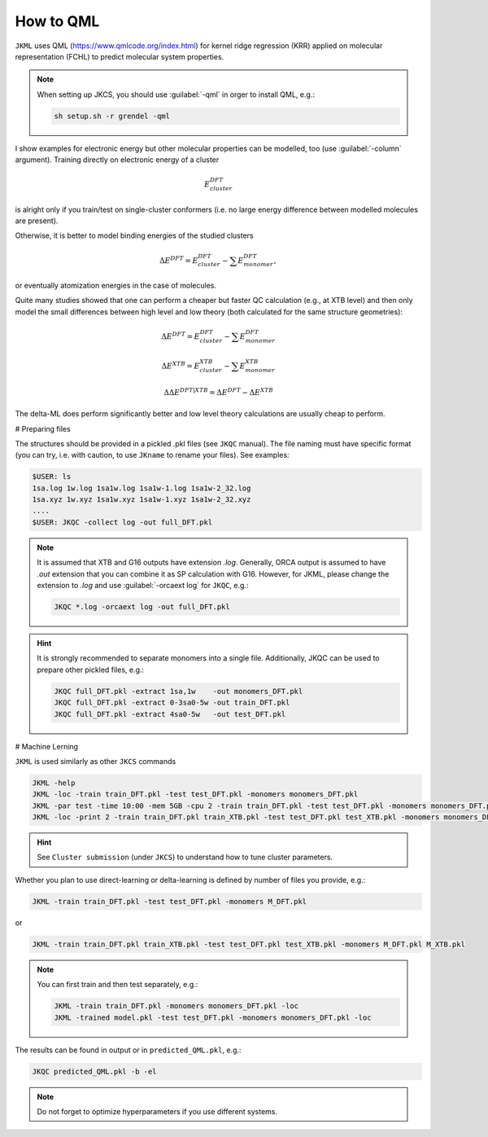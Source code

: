 ==========
How to QML
==========

``JKML`` uses QML (https://www.qmlcode.org/index.html) for kernel ridge regression (KRR) applied on molecular representation (FCHL) to predict molecular system properties. 

.. note::

   When setting up JKCS, you should use :guilabel:`-qml` in orger to install QML, e.g.:
   
   .. code::
   
      sh setup.sh -r grendel -qml

I show examples for electronic energy but other molecular properties can be modelled, too (use :guilabel:`-column` argument). Training directly on electronic energy of a cluster 

.. math::
   E_{cluster}^{DFT}

is alright only if you train/test on single-cluster conformers (i.e. no large energy difference between modelled molecules are present).  

Otherwise, it is better to model binding energies of the studied clusters

.. math::
   \Delta E^{DFT} = E_{cluster}^{DFT} - \sum E_{monomer}^{DFT},

or eventually atomization energies in the case of molecules.

Quite many studies showed that one can perform a cheaper but faster QC calculation (e.g., at XTB level) and then only model the small differences between high level and low theory (both calculated for the same structure geometries):

.. math::
   \Delta E^{DFT} = E_{cluster}^{DFT} - \sum E_{monomer}^{DFT}
.. math::
   \Delta E^{XTB} = E_{cluster}^{XTB} - \sum E_{monomer}^{XTB}
.. math::
   \Delta\Delta E^{DFT|XTB} = \Delta E^{DFT} - \Delta E^{XTB}

The delta-ML does perform significantly better and low level theory calculations are usually cheap to perform.

# Preparing files

The structures should be provided in a pickled .pkl files (see ``JKQC`` manual). The file naming must have specific format (you can try, i.e. with caution, to use ``JKname`` to rename your files). See examples:

.. code::
   
   $USER: ls
   1sa.log 1w.log 1sa1w.log 1sa1w-1.log 1sa1w-2_32.log
   1sa.xyz 1w.xyz 1sa1w.xyz 1sa1w-1.xyz 1sa1w-2_32.xyz
   ....
   $USER: JKQC -collect log -out full_DFT.pkl

.. note::

   It is assumed that XTB and G16 outputs have extension `.log`. Generally, ORCA output is assumed to have `.out` extension that you can combine it as SP calculation with G16. However, for JKML, please change the extension to `.log` and use :guilabel:`-orcaext log` for ``JKQC``, e.g.:
   
   .. code::
      
      JKQC *.log -orcaext log -out full_DFT.pkl

.. hint::

   It is strongly recommended to separate monomers into a single file. Additionally, JKQC can be used to prepare other pickled files, e.g.:
   
   .. code::
   
      JKQC full_DFT.pkl -extract 1sa,1w    -out monomers_DFT.pkl 
      JKQC full_DFT.pkl -extract 0-3sa0-5w -out train_DFT.pkl
      JKQC full_DFT.pkl -extract 4sa0-5w   -out test_DFT.pkl 

# Machine Lerning
      
``JKML`` is used similarly as other ``JKCS`` commands 

.. code::

   JKML -help
   JKML -loc -train train_DFT.pkl -test test_DFT.pkl -monomers monomers_DFT.pkl
   JKML -par test -time 10:00 -mem 5GB -cpu 2 -train train_DFT.pkl -test test_DFT.pkl -monomers monomers_DFT.pkl 
   JKML -loc -print 2 -train train_DFT.pkl train_XTB.pkl -test test_DFT.pkl test_XTB.pkl -monomers monomers_DFT.pkl monomers_XTB.pkl

.. hint::

   See ``Cluster submission`` (under ``JKCS``) to understand how to tune cluster parameters.

Whether you plan to use direct-learning or delta-learning is defined by number of files you provide, e.g.:

.. code::
 
   JKML -train train_DFT.pkl -test test_DFT.pkl -monomers M_DFT.pkl
   
or 

.. code::
 
   JKML -train train_DFT.pkl train_XTB.pkl -test test_DFT.pkl test_XTB.pkl -monomers M_DFT.pkl M_XTB.pkl

.. note::
 
   You can first train and then test separately, e.g.:
   
   .. code::
   
      JKML -train train_DFT.pkl -monomers monomers_DFT.pkl -loc
      JKML -trained model.pkl -test test_DFT.pkl -monomers monomers_DFT.pkl -loc
      
The results can be found in output or in ``predicted_QML.pkl``, e.g.:

.. code::

   JKQC predicted_QML.pkl -b -el
   
.. note::

   Do not forget to optimize hyperparameters if you use different systems.



